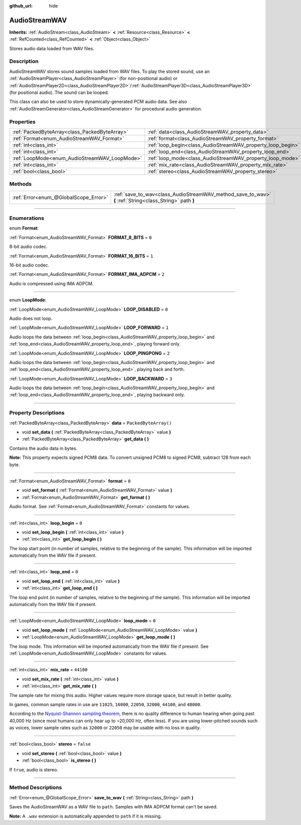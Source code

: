 :github_url: hide

.. DO NOT EDIT THIS FILE!!!
.. Generated automatically from Godot engine sources.
.. Generator: https://github.com/godotengine/godot/tree/4.0/doc/tools/make_rst.py.
.. XML source: https://github.com/godotengine/godot/tree/4.0/doc/classes/AudioStreamWAV.xml.

.. _class_AudioStreamWAV:

AudioStreamWAV
==============

**Inherits:** :ref:`AudioStream<class_AudioStream>` **<** :ref:`Resource<class_Resource>` **<** :ref:`RefCounted<class_RefCounted>` **<** :ref:`Object<class_Object>`

Stores audio data loaded from WAV files.

.. rst-class:: classref-introduction-group

Description
-----------

AudioStreamWAV stores sound samples loaded from WAV files. To play the stored sound, use an :ref:`AudioStreamPlayer<class_AudioStreamPlayer>` (for non-positional audio) or :ref:`AudioStreamPlayer2D<class_AudioStreamPlayer2D>`/:ref:`AudioStreamPlayer3D<class_AudioStreamPlayer3D>` (for positional audio). The sound can be looped.

This class can also be used to store dynamically-generated PCM audio data. See also :ref:`AudioStreamGenerator<class_AudioStreamGenerator>` for procedural audio generation.

.. rst-class:: classref-reftable-group

Properties
----------

.. table::
   :widths: auto

   +-----------------------------------------------+-------------------------------------------------------------+-----------------------+
   | :ref:`PackedByteArray<class_PackedByteArray>` | :ref:`data<class_AudioStreamWAV_property_data>`             | ``PackedByteArray()`` |
   +-----------------------------------------------+-------------------------------------------------------------+-----------------------+
   | :ref:`Format<enum_AudioStreamWAV_Format>`     | :ref:`format<class_AudioStreamWAV_property_format>`         | ``0``                 |
   +-----------------------------------------------+-------------------------------------------------------------+-----------------------+
   | :ref:`int<class_int>`                         | :ref:`loop_begin<class_AudioStreamWAV_property_loop_begin>` | ``0``                 |
   +-----------------------------------------------+-------------------------------------------------------------+-----------------------+
   | :ref:`int<class_int>`                         | :ref:`loop_end<class_AudioStreamWAV_property_loop_end>`     | ``0``                 |
   +-----------------------------------------------+-------------------------------------------------------------+-----------------------+
   | :ref:`LoopMode<enum_AudioStreamWAV_LoopMode>` | :ref:`loop_mode<class_AudioStreamWAV_property_loop_mode>`   | ``0``                 |
   +-----------------------------------------------+-------------------------------------------------------------+-----------------------+
   | :ref:`int<class_int>`                         | :ref:`mix_rate<class_AudioStreamWAV_property_mix_rate>`     | ``44100``             |
   +-----------------------------------------------+-------------------------------------------------------------+-----------------------+
   | :ref:`bool<class_bool>`                       | :ref:`stereo<class_AudioStreamWAV_property_stereo>`         | ``false``             |
   +-----------------------------------------------+-------------------------------------------------------------+-----------------------+

.. rst-class:: classref-reftable-group

Methods
-------

.. table::
   :widths: auto

   +---------------------------------------+----------------------------------------------------------------------------------------------------------+
   | :ref:`Error<enum_@GlobalScope_Error>` | :ref:`save_to_wav<class_AudioStreamWAV_method_save_to_wav>` **(** :ref:`String<class_String>` path **)** |
   +---------------------------------------+----------------------------------------------------------------------------------------------------------+

.. rst-class:: classref-section-separator

----

.. rst-class:: classref-descriptions-group

Enumerations
------------

.. _enum_AudioStreamWAV_Format:

.. rst-class:: classref-enumeration

enum **Format**:

.. _class_AudioStreamWAV_constant_FORMAT_8_BITS:

.. rst-class:: classref-enumeration-constant

:ref:`Format<enum_AudioStreamWAV_Format>` **FORMAT_8_BITS** = ``0``

8-bit audio codec.

.. _class_AudioStreamWAV_constant_FORMAT_16_BITS:

.. rst-class:: classref-enumeration-constant

:ref:`Format<enum_AudioStreamWAV_Format>` **FORMAT_16_BITS** = ``1``

16-bit audio codec.

.. _class_AudioStreamWAV_constant_FORMAT_IMA_ADPCM:

.. rst-class:: classref-enumeration-constant

:ref:`Format<enum_AudioStreamWAV_Format>` **FORMAT_IMA_ADPCM** = ``2``

Audio is compressed using IMA ADPCM.

.. rst-class:: classref-item-separator

----

.. _enum_AudioStreamWAV_LoopMode:

.. rst-class:: classref-enumeration

enum **LoopMode**:

.. _class_AudioStreamWAV_constant_LOOP_DISABLED:

.. rst-class:: classref-enumeration-constant

:ref:`LoopMode<enum_AudioStreamWAV_LoopMode>` **LOOP_DISABLED** = ``0``

Audio does not loop.

.. _class_AudioStreamWAV_constant_LOOP_FORWARD:

.. rst-class:: classref-enumeration-constant

:ref:`LoopMode<enum_AudioStreamWAV_LoopMode>` **LOOP_FORWARD** = ``1``

Audio loops the data between :ref:`loop_begin<class_AudioStreamWAV_property_loop_begin>` and :ref:`loop_end<class_AudioStreamWAV_property_loop_end>`, playing forward only.

.. _class_AudioStreamWAV_constant_LOOP_PINGPONG:

.. rst-class:: classref-enumeration-constant

:ref:`LoopMode<enum_AudioStreamWAV_LoopMode>` **LOOP_PINGPONG** = ``2``

Audio loops the data between :ref:`loop_begin<class_AudioStreamWAV_property_loop_begin>` and :ref:`loop_end<class_AudioStreamWAV_property_loop_end>`, playing back and forth.

.. _class_AudioStreamWAV_constant_LOOP_BACKWARD:

.. rst-class:: classref-enumeration-constant

:ref:`LoopMode<enum_AudioStreamWAV_LoopMode>` **LOOP_BACKWARD** = ``3``

Audio loops the data between :ref:`loop_begin<class_AudioStreamWAV_property_loop_begin>` and :ref:`loop_end<class_AudioStreamWAV_property_loop_end>`, playing backward only.

.. rst-class:: classref-section-separator

----

.. rst-class:: classref-descriptions-group

Property Descriptions
---------------------

.. _class_AudioStreamWAV_property_data:

.. rst-class:: classref-property

:ref:`PackedByteArray<class_PackedByteArray>` **data** = ``PackedByteArray()``

.. rst-class:: classref-property-setget

- void **set_data** **(** :ref:`PackedByteArray<class_PackedByteArray>` value **)**
- :ref:`PackedByteArray<class_PackedByteArray>` **get_data** **(** **)**

Contains the audio data in bytes.

\ **Note:** This property expects signed PCM8 data. To convert unsigned PCM8 to signed PCM8, subtract 128 from each byte.

.. rst-class:: classref-item-separator

----

.. _class_AudioStreamWAV_property_format:

.. rst-class:: classref-property

:ref:`Format<enum_AudioStreamWAV_Format>` **format** = ``0``

.. rst-class:: classref-property-setget

- void **set_format** **(** :ref:`Format<enum_AudioStreamWAV_Format>` value **)**
- :ref:`Format<enum_AudioStreamWAV_Format>` **get_format** **(** **)**

Audio format. See :ref:`Format<enum_AudioStreamWAV_Format>` constants for values.

.. rst-class:: classref-item-separator

----

.. _class_AudioStreamWAV_property_loop_begin:

.. rst-class:: classref-property

:ref:`int<class_int>` **loop_begin** = ``0``

.. rst-class:: classref-property-setget

- void **set_loop_begin** **(** :ref:`int<class_int>` value **)**
- :ref:`int<class_int>` **get_loop_begin** **(** **)**

The loop start point (in number of samples, relative to the beginning of the sample). This information will be imported automatically from the WAV file if present.

.. rst-class:: classref-item-separator

----

.. _class_AudioStreamWAV_property_loop_end:

.. rst-class:: classref-property

:ref:`int<class_int>` **loop_end** = ``0``

.. rst-class:: classref-property-setget

- void **set_loop_end** **(** :ref:`int<class_int>` value **)**
- :ref:`int<class_int>` **get_loop_end** **(** **)**

The loop end point (in number of samples, relative to the beginning of the sample). This information will be imported automatically from the WAV file if present.

.. rst-class:: classref-item-separator

----

.. _class_AudioStreamWAV_property_loop_mode:

.. rst-class:: classref-property

:ref:`LoopMode<enum_AudioStreamWAV_LoopMode>` **loop_mode** = ``0``

.. rst-class:: classref-property-setget

- void **set_loop_mode** **(** :ref:`LoopMode<enum_AudioStreamWAV_LoopMode>` value **)**
- :ref:`LoopMode<enum_AudioStreamWAV_LoopMode>` **get_loop_mode** **(** **)**

The loop mode. This information will be imported automatically from the WAV file if present. See :ref:`LoopMode<enum_AudioStreamWAV_LoopMode>` constants for values.

.. rst-class:: classref-item-separator

----

.. _class_AudioStreamWAV_property_mix_rate:

.. rst-class:: classref-property

:ref:`int<class_int>` **mix_rate** = ``44100``

.. rst-class:: classref-property-setget

- void **set_mix_rate** **(** :ref:`int<class_int>` value **)**
- :ref:`int<class_int>` **get_mix_rate** **(** **)**

The sample rate for mixing this audio. Higher values require more storage space, but result in better quality.

In games, common sample rates in use are ``11025``, ``16000``, ``22050``, ``32000``, ``44100``, and ``48000``.

According to the `Nyquist-Shannon sampling theorem <https://en.wikipedia.org/wiki/Nyquist%E2%80%93Shannon_sampling_theorem>`__, there is no quality difference to human hearing when going past 40,000 Hz (since most humans can only hear up to ~20,000 Hz, often less). If you are using lower-pitched sounds such as voices, lower sample rates such as ``32000`` or ``22050`` may be usable with no loss in quality.

.. rst-class:: classref-item-separator

----

.. _class_AudioStreamWAV_property_stereo:

.. rst-class:: classref-property

:ref:`bool<class_bool>` **stereo** = ``false``

.. rst-class:: classref-property-setget

- void **set_stereo** **(** :ref:`bool<class_bool>` value **)**
- :ref:`bool<class_bool>` **is_stereo** **(** **)**

If ``true``, audio is stereo.

.. rst-class:: classref-section-separator

----

.. rst-class:: classref-descriptions-group

Method Descriptions
-------------------

.. _class_AudioStreamWAV_method_save_to_wav:

.. rst-class:: classref-method

:ref:`Error<enum_@GlobalScope_Error>` **save_to_wav** **(** :ref:`String<class_String>` path **)**

Saves the AudioStreamWAV as a WAV file to ``path``. Samples with IMA ADPCM format can't be saved.

\ **Note:** A ``.wav`` extension is automatically appended to ``path`` if it is missing.

.. |virtual| replace:: :abbr:`virtual (This method should typically be overridden by the user to have any effect.)`
.. |const| replace:: :abbr:`const (This method has no side effects. It doesn't modify any of the instance's member variables.)`
.. |vararg| replace:: :abbr:`vararg (This method accepts any number of arguments after the ones described here.)`
.. |constructor| replace:: :abbr:`constructor (This method is used to construct a type.)`
.. |static| replace:: :abbr:`static (This method doesn't need an instance to be called, so it can be called directly using the class name.)`
.. |operator| replace:: :abbr:`operator (This method describes a valid operator to use with this type as left-hand operand.)`
